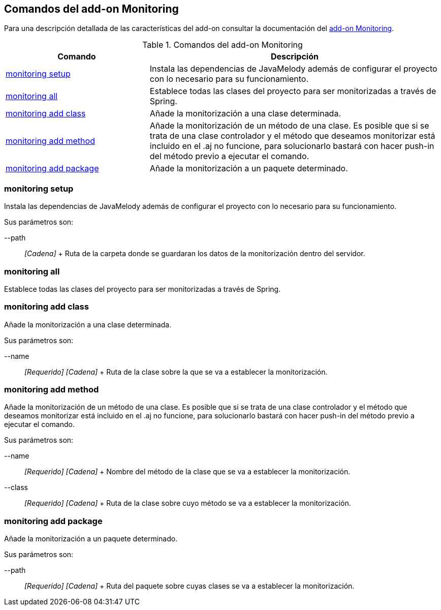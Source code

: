 Comandos del add-on Monitoring
------------------------------

Para una descripción detallada de las características del add-on
consultar la documentación del link:#addon-monitoring[add-on
Monitoring].

.Comandos del add-on Monitoring
[width="100%",cols="33%,67%",options="header",]
|=======================================================================
|Comando |Descripción
|link:#apendice-comandos_addon-monitoring_monitoring_setup[monitoring
setup] |Instala las dependencias de JavaMelody además de configurar el
proyecto con lo necesario para su funcionamiento.

|link:#apendice-comandos_addon-monitoring_monitoring_all[monitoring all]
|Establece todas las clases del proyecto para ser monitorizadas a través
de Spring.

|link:#apendice-comandos_addon-monitoring_monitoring-add-class[monitoring
add class] |Añade la monitorización a una clase determinada.

|link:#apendice-comandos_addon-monitoring_monitoring-add-method[monitoring
add method] |Añade la monitorización de un método de una clase. Es
posible que si se trata de una clase controlador y el método que
deseamos monitorizar está incluido en el .aj no funcione, para
solucionarlo bastará con hacer push-in del método previo a ejecutar el
comando.

|link:#apendice-comandos_addon-monitoring_monitoring-add-package[monitoring
add package] |Añade la monitorización a un paquete determinado.
|=======================================================================

monitoring setup
~~~~~~~~~~~~~~~~

Instala las dependencias de JavaMelody además de configurar el proyecto
con lo necesario para su funcionamiento.

Sus parámetros son:

--path::
  _[Cadena]_
  +
  Ruta de la carpeta donde se guardaran los datos de la monitorización
  dentro del servidor.

monitoring all
~~~~~~~~~~~~~~

Establece todas las clases del proyecto para ser monitorizadas a través
de Spring.

monitoring add class
~~~~~~~~~~~~~~~~~~~~

Añade la monitorización a una clase determinada.

Sus parámetros son:

--name::
  _[Requerido] [Cadena]_
  +
  Ruta de la clase sobre la que se va a establecer la monitorización.

monitoring add method
~~~~~~~~~~~~~~~~~~~~~

Añade la monitorización de un método de una clase. Es posible que si se
trata de una clase controlador y el método que deseamos monitorizar está
incluido en el .aj no funcione, para solucionarlo bastará con hacer
push-in del método previo a ejecutar el comando.

Sus parámetros son:

--name::
  _[Requerido] [Cadena]_
  +
  Nombre del método de la clase que se va a establecer la
  monitorización.
--class::
  _[Requerido] [Cadena]_
  +
  Ruta de la clase sobre cuyo método se va a establecer la
  monitorización.

monitoring add package
~~~~~~~~~~~~~~~~~~~~~~

Añade la monitorización a un paquete determinado.

Sus parámetros son:

--path::
  _[Requerido] [Cadena]_
  +
  Ruta del paquete sobre cuyas clases se va a establecer la
  monitorización.
